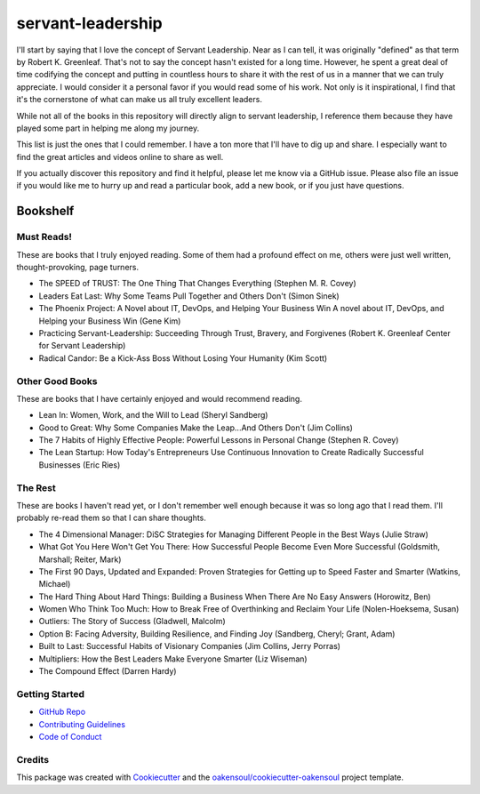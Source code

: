 ==================
servant-leadership
==================
I'll start by saying that I love the concept of Servant Leadership. Near as I can tell, it was originally "defined" as
that term by Robert K. Greenleaf. That's not to say the concept hasn't existed for a long time. However, he spent a
great deal of time codifying the concept and putting in countless hours to share it with the rest of us in a manner that
we can truly appreciate. I would consider it a personal favor if you would read some of his work. Not only is it
inspirational, I find that it's the cornerstone of what can make us all truly excellent leaders.

While not all of the books in this repository will directly align to servant leadership, I reference them because they
have played some part in helping me along my journey.

This list is just the ones that I could remember. I have a ton more that I'll have to dig up and share. I especially
want to find the great articles and videos online to share as well.

If you actually discover this repository and find it helpful, please let me know via a GitHub issue. Please also file an
issue if you would like me to hurry up and read a particular book, add a new book, or if you just have questions.

Bookshelf
===========

Must Reads!
-----------
These are books that I truly enjoyed reading. Some of them had a profound effect on me, others were just well written,
thought-provoking, page turners.

- The SPEED of TRUST: The One Thing That Changes Everything (Stephen M. R. Covey)
- Leaders Eat Last: Why Some Teams Pull Together and Others Don't (Simon Sinek)
- The Phoenix Project: A Novel about IT, DevOps, and Helping Your Business Win A novel about IT, DevOps, and Helping your Business Win (Gene Kim)
- Practicing Servant-Leadership: Succeeding Through Trust, Bravery, and Forgivenes (Robert K. Greenleaf Center for Servant Leadership)
- Radical Candor: Be a Kick-Ass Boss Without Losing Your Humanity (Kim Scott)


Other Good Books
----------------
These are books that I have certainly enjoyed and would recommend reading.

- Lean In: Women, Work, and the Will to Lead (Sheryl Sandberg)
- Good to Great: Why Some Companies Make the Leap...And Others Don't (Jim Collins)
- The 7 Habits of Highly Effective People: Powerful Lessons in Personal Change (Stephen R. Covey)
- The Lean Startup: How Today's Entrepreneurs Use Continuous Innovation to Create Radically Successful Businesses (Eric Ries)

The Rest
--------
These are books I haven't read yet, or I don't remember well enough because it was so long ago that I read them. I'll
probably re-read them so that I can share thoughts.

- The 4 Dimensional Manager: DiSC Strategies for Managing Different People in the Best Ways (Julie Straw)
- What Got You Here Won't Get You There: How Successful People Become Even More Successful (Goldsmith, Marshall; Reiter, Mark)
- The First 90 Days, Updated and Expanded: Proven Strategies for Getting up to Speed Faster and Smarter (Watkins, Michael)
- The Hard Thing About Hard Things: Building a Business When There Are No Easy Answers (Horowitz, Ben)
- Women Who Think Too Much: How to Break Free of Overthinking and Reclaim Your Life (Nolen-Hoeksema, Susan)
- Outliers: The Story of Success (Gladwell, Malcolm)
- Option B: Facing Adversity, Building Resilience, and Finding Joy (Sandberg, Cheryl; Grant, Adam)
- Built to Last: Successful Habits of Visionary Companies (Jim Collins, Jerry Porras)
- Multipliers: How the Best Leaders Make Everyone Smarter (Liz Wiseman)
- The Compound Effect (Darren Hardy)


Getting Started
---------------
* `GitHub Repo`_
* `Contributing Guidelines`_
* `Code of Conduct`_

Credits
-------

This package was created with Cookiecutter_ and the `oakensoul/cookiecutter-oakensoul`_ project template.

.. _Cookiecutter: https://github.com/audreyr/cookiecutter
.. _`oakensoul/cookiecutter-oakensoul`: https://github.com/oakensoul/cookiecutter-oakensoul
.. _`GitHub Repo`: https://github.com/oakensoul/servant-leadership
.. _`Contributing Guidelines`: https://github.com/oakensoul/servant-leadership/.github/CONTRIBUTING.md
.. _`Code of Conduct`: https://github.com/oakensoul/servant-leadership/.github/CODE_OF_CONDUCT.md
